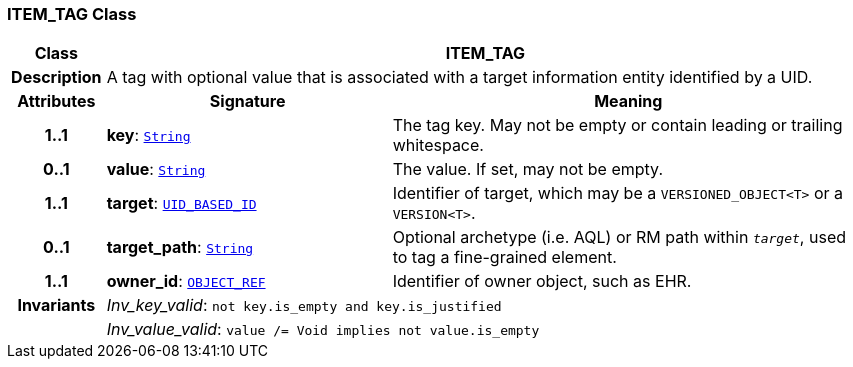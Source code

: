 === ITEM_TAG Class

[cols="^1,3,5"]
|===
h|*Class*
2+^h|*ITEM_TAG*

h|*Description*
2+a|A tag with optional value that is associated with a target information entity identified by a UID.

h|*Attributes*
^h|*Signature*
^h|*Meaning*

h|*1..1*
|*key*: `link:/releases/BASE/{base_release}/foundation_types.html#_string_class[String^]`
a|The tag key. May not be empty or contain leading or trailing whitespace.

h|*0..1*
|*value*: `link:/releases/BASE/{base_release}/foundation_types.html#_string_class[String^]`
a|The value. If set, may not be empty.

h|*1..1*
|*target*: `link:/releases/BASE/{base_release}/base_types.html#_uid_based_id_class[UID_BASED_ID^]`
a|Identifier of target, which may be a `VERSIONED_OBJECT<T>` or a `VERSION<T>`.

h|*0..1*
|*target_path*: `link:/releases/BASE/{base_release}/foundation_types.html#_string_class[String^]`
a|Optional archetype (i.e. AQL) or RM path within `_target_`, used to tag a fine-grained element.

h|*1..1*
|*owner_id*: `link:/releases/BASE/{base_release}/base_types.html#_object_ref_class[OBJECT_REF^]`
a|Identifier of owner object, such as EHR.

h|*Invariants*
2+a|__Inv_key_valid__: `not key.is_empty and key.is_justified`

h|
2+a|__Inv_value_valid__: `value /= Void implies not value.is_empty`
|===
